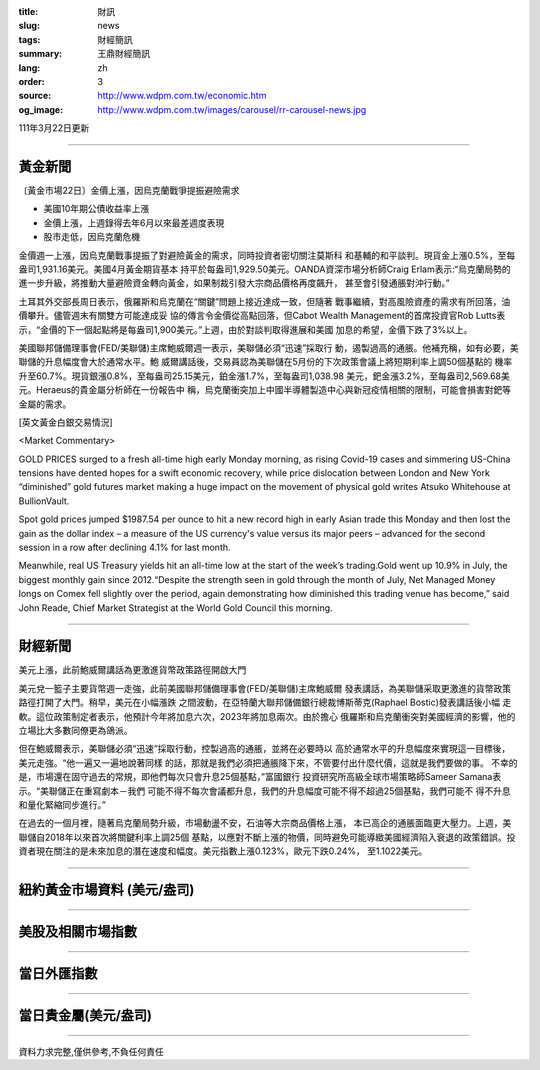 :title: 財訊
:slug: news
:tags: 財經簡訊
:summary: 王鼎財經簡訊
:lang: zh
:order: 3
:source: http://www.wdpm.com.tw/economic.htm
:og_image: http://www.wdpm.com.tw/images/carousel/rr-carousel-news.jpg

111年3月22日更新

----

黃金新聞
++++++++

〔黃金市場22日〕金價上漲，因烏克蘭戰爭提振避險需求

* 美國10年期公債收益率上漲
* 金價上漲，上週錄得去年6月以來最差週度表現
* 股市走低，因烏克蘭危機

金價週一上漲，因烏克蘭戰事提振了對避險黃金的需求，同時投資者密切關注莫斯科
和基輔的和平談判。現貨金上漲0.5%，至每盎司1,931.16美元。美國4月黃金期貨基本
持平於每盎司1,929.50美元。OANDA資深市場分析師Craig Erlam表示:“烏克蘭局勢的
進一步升級，將推動大量避險資金轉向黃金，如果制裁引發大宗商品價格再度飆升，
甚至會引發通脹對沖行動。”

土耳其外交部長周日表示，俄羅斯和烏克蘭在“關鍵”問題上接近達成一致，但隨著
戰事繼續，對高風險資產的需求有所回落，油價攀升。儘管週末有關雙方可能達成妥
協的傳言令金價從高點回落，但Cabot Wealth Management的首席投資官Rob Lutts表
示，“金價的下一個起點將是每盎司1,900美元。”上週，由於對談判取得進展和美國
加息的希望，金價下跌了3%以上。

美國聯邦儲備理事會(FED/美聯儲)主席鮑威爾週一表示，美聯儲必須“迅速”採取行
動，遏製過高的通脹。他補充稱，如有必要，美聯儲的升息幅度會大於通常水平。鮑
威爾講話後，交易員認為美聯儲在5月份的下次政策會議上將短期利率上調50個基點的
機率升至60.7%。現貨銀漲0.8%，至每盎司25.15美元，鉑金漲1.7%，至每盎司1,038.98
美元，鈀金漲3.2%，至每盎司2,569.68美元。Heraeus的貴金屬分析師在一份報告中
稱，烏克蘭衝突加上中國半導體製造中心與新冠疫情相關的限制，可能會損害對鈀等
金屬的需求。




[英文黃金白銀交易情況]

<Market Commentary>

GOLD PRICES surged to a fresh all-time high early Monday morning, as 
rising Covid-19 cases and simmering US-China tensions have dented hopes 
for a swift economic recovery, while price dislocation between London and 
New York “diminished” gold futures market making a huge impact on the 
movement of physical gold writes Atsuko Whitehouse at BullionVault.
 
Spot gold prices jumped $1987.54 per ounce to hit a new record high in 
early Asian trade this Monday and then lost the gain as the dollar 
index – a measure of the US currency's value versus its major 
peers – advanced for the second session in a row after declining 4.1% 
for last month.
 
Meanwhile, real US Treasury yields hit an all-time low at the start of 
the week’s trading.Gold went up 10.9% in July, the biggest monthly gain 
since 2012.“Despite the strength seen in gold through the month of July, 
Net Managed Money longs on Comex fell slightly over the period, again 
demonstrating how diminished this trading venue has become,” said John 
Reade, Chief Market Strategist at the World Gold Council this morning.

----

財經新聞
++++++++
美元上漲，此前鮑威爾講話為更激進貨幣政策路徑開啟大門

美元兌一籃子主要貨幣週一走強，此前美國聯邦儲備理事會(FED/美聯儲)主席鮑威爾
發表講話，為美聯儲采取更激進的貨幣政策路徑打開了大門。稍早，美元在小幅漲跌
之間波動，在亞特蘭大聯邦儲備銀行總裁博斯蒂克(Raphael Bostic)發表講話後小幅
走軟。這位政策制定者表示，他預計今年將加息六次，2023年將加息兩次。由於擔心
俄羅斯和烏克蘭衝突對美國經濟的影響，他的立場比大多數同僚更為鴿派。

但在鮑威爾表示，美聯儲必須“迅速”採取行動，控製過高的通脹，並將在必要時以
高於通常水平的升息幅度來實現這一目標後，美元走強。“他一遍又一遍地說著同樣
的話，那就是我們必須把通脹降下來，不管要付出什麼代價，這就是我們要做的事。
不幸的是，市場還在固守過去的常規，即他們每次只會升息25個基點，”富國銀行
投資研究所高級全球市場策略師Sameer Samana表示。“美聯儲正在重寫劇本－我們
可能不得不每次會議都升息，我們的升息幅度可能不得不超過25個基點，我們可能不
得不升息和量化緊縮同步進行。”

在過去的一個月裡，隨著烏克蘭局勢升級，市場動盪不安，石油等大宗商品價格上漲，
本已高企的通脹面臨更大壓力。上週，美聯儲自2018年以來首次將關鍵利率上調25個
基點，以應對不斷上漲的物價，同時避免可能導緻美國經濟陷入衰退的政策錯誤。投
資者現在關注的是未來加息的潛在速度和幅度。美元指數上漲0.123%，歐元下跌0.24%，
至1.1022美元。


         

----

紐約黃金市場資料 (美元/盎司)
++++++++++++++++++++++++++++

.. raw:: html

  <A HREF="http://www.kitco.com/connecting.html">
  <IMG SRC="http://www.kitconet.com/images/quotes_4b2.gif" BORDER="0" ALT="[Most Recent Quotes from www.kitco.com]">
  </A>

----

美股及相關市場指數
++++++++++++++++++

.. raw:: html

  <!-- TradingView Widget BEGIN -->
  <div class="tradingview-widget-container">
    <div class="tradingview-widget-container__widget"></div>
    <div class="tradingview-widget-copyright"><a href="https://tw.tradingview.com/markets/indices/" rel="noopener" target="_blank"><span class="blue-text">指數行情</span></a>由TradingView提供</div>
    <script type="text/javascript" src="https://s3.tradingview.com/external-embedding/embed-widget-market-quotes.js" async>
    {
    "title": "指數",
    "width": 770,
    "height": 450,
    "locale": "zh_TW",
    "symbolsGroups": [
      {
        "name": "美國和加拿大",
        "symbols": [
          {
            "name": "FOREXCOM:SPXUSD",
            "displayName": "標準普爾500"
          },
          {
            "name": "FOREXCOM:NSXUSD",
            "displayName": "納斯達克100指數"
          },
          {
            "name": "CME_MINI:ES1!",
            "displayName": "E-迷你 標普指數期貨"
          },
          {
            "name": "INDEX:DXY",
            "displayName": "美元指數"
          },
          {
            "name": "FOREXCOM:DJI",
            "displayName": "道瓊斯 30"
          }
        ]
      },
      {
        "name": "歐洲",
        "symbols": [
          {
            "name": "INDEX:SX5E",
            "displayName": "歐元藍籌50"
          },
          {
            "name": "FOREXCOM:UKXGBP",
            "displayName": "富時100"
          },
          {
            "name": "INDEX:DEU30",
            "displayName": "德國DAX指數"
          },
          {
            "name": "INDEX:CAC40",
            "displayName": "法國 CAC 40 指數"
          },
          {
            "name": "INDEX:SMI"
          }
        ]
      },
      {
        "name": "亞太",
        "symbols": [
          {
            "name": "INDEX:NKY",
            "displayName": "日經225"
          },
          {
            "name": "INDEX:HSI",
            "displayName": "恆生"
          },
          {
            "name": "BSE:SENSEX",
            "displayName": "印度孟買指數"
          },
          {
            "name": "BSE:BSE500"
          },
          {
            "name": "INDEX:KSIC",
            "displayName": "韓國Kospi綜合指數"
          }
        ]
      }
    ],
    "colorTheme": "light"
  }
    </script>
  </div>
  <!-- TradingView Widget END -->

----

當日外匯指數
++++++++++++

.. raw:: html

  <!-- TradingView Widget BEGIN -->
  <div class="tradingview-widget-container">
    <div class="tradingview-widget-container__widget"></div>
    <div class="tradingview-widget-copyright"><a href="https://tw.tradingview.com/markets/currencies/forex-cross-rates/" rel="noopener" target="_blank"><span class="blue-text">外匯匯率</span></a>由TradingView提供</div>
    <script type="text/javascript" src="https://s3.tradingview.com/external-embedding/embed-widget-forex-cross-rates.js" async>
    {
    "width": "100%",
    "height": "100%",
    "currencies": [
      "EUR",
      "USD",
      "JPY",
      "GBP",
      "CNY",
      "TWD"
    ],
    "isTransparent": false,
    "colorTheme": "light",
    "locale": "zh_TW"
  }
    </script>
  </div>
  <!-- TradingView Widget END -->

----

當日貴金屬(美元/盎司)
+++++++++++++++++++++

.. raw:: html 

  <A HREF="http://www.kitco.com/connecting.html">
  <IMG SRC="http://www.kitconet.com/images/quotes_7a.gif" BORDER="0" ALT="[Most Recent Quotes from www.kitco.com]">
  </A>

----

資料力求完整,僅供參考,不負任何責任
